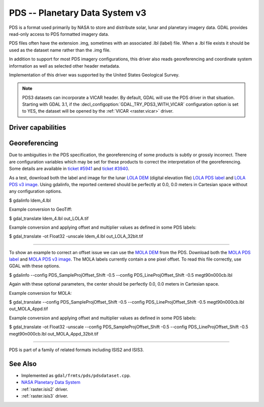 .. _raster.pds:

================================================================================
PDS -- Planetary Data System v3
================================================================================

.. shortname:: PDS

.. built_in_by_default::

PDS is a format used primarily by NASA to store and distribute solar,
lunar and planetary imagery data. GDAL provides read-only access to PDS
formatted imagery data.

PDS files often have the extension .img, sometimes with an associated
.lbl (label) file. When a .lbl file exists it should be used as the
dataset name rather than the .img file.

In addition to support for most PDS imagery configurations, this driver
also reads georeferencing and coordinate system information as well as
selected other header metadata.

Implementation of this driver was supported by the United States
Geological Survey.

.. note::
    PDS3 datasets can incorporate a VICAR header. By default, GDAL will use the
    PDS driver in that situation. Starting with GDAL 3.1, if the
    :decl_configoption:`GDAL_TRY_PDS3_WITH_VICAR` configuration option is set
    to YES, the dataset will be opened by the :ref:`VICAR <raster.vicar>` driver.

Driver capabilities
-------------------

.. supports_georeferencing::

.. supports_virtualio::

Georeferencing
--------------

Due to ambiguities in the PDS specification, the georeferencing of some
products is subtly or grossly incorrect. There are configuration
variables which may be set for these products to correct the
interpretation of the georeferencing. Some details are available in
`ticket #5941 <http://trac.osgeo.org/gdal/ticket/5941>`__ and `ticket
#3940 <http://trac.osgeo.org/gdal/ticket/3940>`__.

As a test, download both the label
and image for the lunar `LOLA
DEM <http://pds-geosciences.wustl.edu/missions/lro/lola.htm>`__ (digital
elevation file) `LOLA PDS
label <http://pds-geosciences.wustl.edu/lro/lro-l-lola-3-rdr-v1/lrolol_1xxx/data/lola_gdr/cylindrical/img/ldem_4.lbl>`__
and `LOLA PDS v3
image <http://pds-geosciences.wustl.edu/lro/lro-l-lola-3-rdr-v1/lrolol_1xxx/data/lola_gdr/cylindrical/img/ldem_4.img>`__.
Using gdalinfo, the reported centered should be perfectly at 0.0, 0.0
meters in Cartesian space without any configuration options.

$ gdalinfo ldem_4.lbl

Example conversion to GeoTiff:

$ gdal_translate ldem_4.lbl out_LOLA.tif

Example conversion and applying offset and multiplier values as defined
in some PDS labels:

$ gdal_translate -ot Float32 -unscale ldem_4.lbl out_LOLA_32bit.tif

--------------

To show an example to correct an offset issue we can use the `MOLA
DEM <http://pds-geosciences.wustl.edu/missions/mgs/megdr.html>`__ from
the PDS. Download both the `MOLA PDS
label <http://pds-geosciences.wustl.edu/mgs/mgs-m-mola-5-megdr-l3-v1/mgsl_300x/meg004/megt90n000cb.lbl>`__
and `MOLA PDS v3
image <http://pds-geosciences.wustl.edu/mgs/mgs-m-mola-5-megdr-l3-v1/mgsl_300x/meg004/megt90n000cb.img>`__.
The MOLA labels currently contain a one pixel offset. To read this file
correctly, use GDAL with these options.

$ gdalinfo --config PDS_SampleProjOffset_Shift -0.5 --config
PDS_LineProjOffset_Shift -0.5 megt90n000cb.lbl

Again with these optional parameters, the center should be perfectly
0.0, 0.0 meters in Cartesian space.

Example conversion for MOLA:

$ gdal_translate --config PDS_SampleProjOffset_Shift -0.5 --config
PDS_LineProjOffset_Shift -0.5 megt90n000cb.lbl out_MOLA_4ppd.tif

Example conversion and applying offset and multiplier values as defined
in some PDS labels:

$ gdal_translate -ot Float32 -unscale --config
PDS_SampleProjOffset_Shift -0.5 --config PDS_LineProjOffset_Shift -0.5
megt90n000cb.lbl out_MOLA_4ppd_32bit.tif

--------------

PDS is part of a family of related formats including ISIS2 and ISIS3.


See Also
--------

-  Implemented as ``gdal/frmts/pds/pdsdataset.cpp``.
-  `NASA Planetary Data System <http://pds.nasa.gov/>`__
-  :ref:`raster.isis2` driver.
-  :ref:`raster.isis3` driver.
